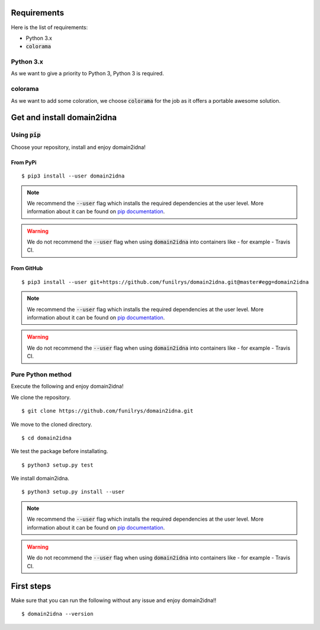 Requirements
============

Here is the list of requirements:

-   Python 3.x
-   :code:`colorama`

Python 3.x
----------

As we want to give a priority to Python 3, Python 3 is required.

colorama
--------

As we want to add some coloration, we choose :code:`colorama` for the job as it offers a portable awesome solution.

Get and install domain2idna
===========================

Using :code:`pip`
-----------------

Choose your repository, install and enjoy domain2idna!

From PyPi
^^^^^^^^^

::

   $ pip3 install --user domain2idna

.. note::
   We recommend the :code:`--user` flag which installs the required dependencies at the user level. More information about it can be found on `pip documentation`_.
.. warning::
   We do not recommend the :code:`--user` flag when using :code:`domain2idna` into containers like - for example - Travis CI.

.. _pip documentation: https://pip.pypa.io/en/stable/reference/pip_install/?highlight=--user#cmdoption-user

From GitHub
^^^^^^^^^^^

::

   $ pip3 install --user git+https://github.com/funilrys/domain2idna.git@master#egg=domain2idna

.. note::
   We recommend the :code:`--user` flag which installs the required dependencies at the user level. More information about it can be found on `pip documentation`_.
.. warning::
   We do not recommend the :code:`--user` flag when using :code:`domain2idna` into containers like - for example - Travis CI.

.. _pip documentation: https://pip.pypa.io/en/stable/reference/pip_install/?highlight=--user#cmdoption-user


Pure Python method
------------------

Execute the following and enjoy domain2idna!

We clone the repository.
::

   $ git clone https://github.com/funilrys/domain2idna.git


We move to the cloned directory.

::

   $ cd domain2idna

We test the package before installating.

::

   $ python3 setup.py test

We install domain2idna.

::

   $ python3 setup.py install --user

.. note::
   We recommend the :code:`--user` flag which installs the required dependencies at the user level. More information about it can be found on `pip documentation`_.

.. warning::
   We do not recommend the :code:`--user` flag when using :code:`domain2idna` into containers like - for example - Travis CI.

First steps
===========


Make sure that you can run the following without any issue and enjoy domain2idna!!

::

   $ domain2idna --version
